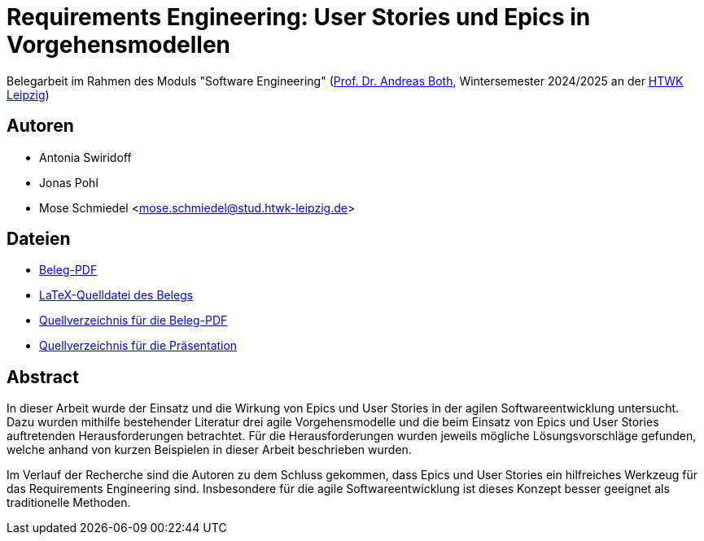 = Requirements Engineering: User Stories und Epics in Vorgehensmodellen

Belegarbeit im Rahmen des Moduls "Software Engineering"
(https://wse-research.org/team/anbo[Prof. Dr. Andreas Both], Wintersemester 2024/2025 an der https://www.htwk-leipzig.de/[HTWK Leipzig])

== Autoren
- Antonia Swiridoff
- Jonas Pohl
- Mose Schmiedel <mose.schmiedel@stud.htwk-leipzig.de>

== Dateien
- link:01-Requirements-Engineering.pdf[Beleg-PDF]
- link:paper-tex/01-Requirements-Engineering.tex[LaTeX-Quelldatei des Belegs]
- link:paper-tex[Quellverzeichnis für die Beleg-PDF]
- link:presentation[Quellverzeichnis für die Präsentation]

== Abstract
In dieser Arbeit wurde der Einsatz und die Wirkung von Epics und User Stories in der agilen Softwareentwicklung untersucht.
Dazu wurden mithilfe bestehender Literatur drei agile Vorgehensmodelle und die beim Einsatz von Epics und User Stories
auftretenden Herausforderungen betrachtet.
Für die Herausforderungen wurden jeweils mögliche Lösungsvorschläge gefunden, welche anhand von kurzen Beispielen
in dieser Arbeit beschrieben wurden.

Im Verlauf der Recherche sind die Autoren zu dem Schluss gekommen, dass Epics und User Stories ein hilfreiches Werkzeug
für das Requirements Engineering sind. Insbesondere für die agile Softwareentwicklung ist dieses Konzept besser geeignet als traditionelle
Methoden.
